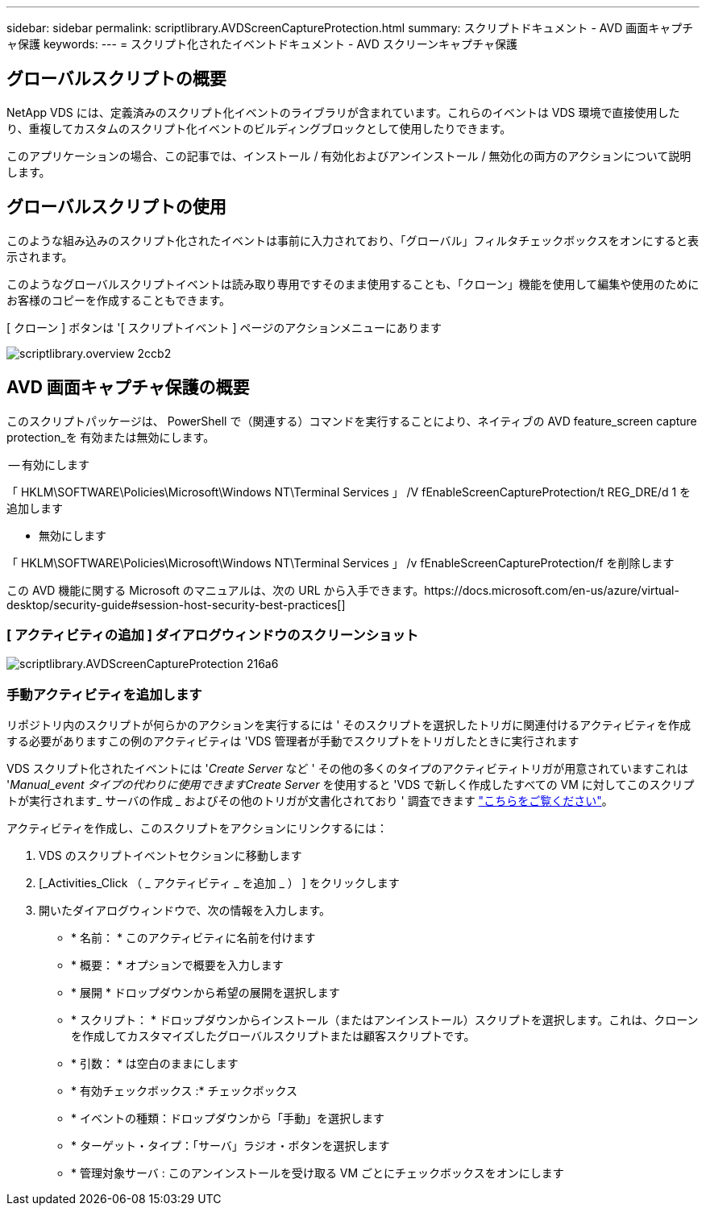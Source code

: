---
sidebar: sidebar 
permalink: scriptlibrary.AVDScreenCaptureProtection.html 
summary: スクリプトドキュメント - AVD 画面キャプチャ保護 
keywords:  
---
= スクリプト化されたイベントドキュメント - AVD スクリーンキャプチャ保護




== グローバルスクリプトの概要

NetApp VDS には、定義済みのスクリプト化イベントのライブラリが含まれています。これらのイベントは VDS 環境で直接使用したり、重複してカスタムのスクリプト化イベントのビルディングブロックとして使用したりできます。

このアプリケーションの場合、この記事では、インストール / 有効化およびアンインストール / 無効化の両方のアクションについて説明します。



== グローバルスクリプトの使用

このような組み込みのスクリプト化されたイベントは事前に入力されており、「グローバル」フィルタチェックボックスをオンにすると表示されます。

このようなグローバルスクリプトイベントは読み取り専用ですそのまま使用することも、「クローン」機能を使用して編集や使用のためにお客様のコピーを作成することもできます。

[ クローン ] ボタンは '[ スクリプトイベント ] ページのアクションメニューにあります

image::scriptlibrary.overview-2ccb2.png[scriptlibrary.overview 2ccb2]



== AVD 画面キャプチャ保護の概要

このスクリプトパッケージは、 PowerShell で（関連する）コマンドを実行することにより、ネイティブの AVD feature_screen capture protection_を 有効または無効にします。

-- 有効にします

「 HKLM\SOFTWARE\Policies\Microsoft\Windows NT\Terminal Services 」 /V fEnableScreenCaptureProtection/t REG_DRE/d 1 を追加します

- 無効にします

「 HKLM\SOFTWARE\Policies\Microsoft\Windows NT\Terminal Services 」 /v fEnableScreenCaptureProtection/f を削除します

この AVD 機能に関する Microsoft のマニュアルは、次の URL から入手できます。https://docs.microsoft.com/en-us/azure/virtual-desktop/security-guide#session-host-security-best-practices[]



=== [ アクティビティの追加 ] ダイアログウィンドウのスクリーンショット

image::scriptlibrary.AVDScreenCaptureProtection-216a6.png[scriptlibrary.AVDScreenCaptureProtection 216a6]



=== 手動アクティビティを追加します

リポジトリ内のスクリプトが何らかのアクションを実行するには ' そのスクリプトを選択したトリガに関連付けるアクティビティを作成する必要がありますこの例のアクティビティは 'VDS 管理者が手動でスクリプトをトリガしたときに実行されます

VDS スクリプト化されたイベントには '_Create Server_ など ' その他の多くのタイプのアクティビティトリガが用意されていますこれは '_Manual_event タイプの代わりに使用できますCreate Server_ を使用すると 'VDS で新しく作成したすべての VM に対してこのスクリプトが実行されます_ サーバの作成 _ およびその他のトリガが文書化されており ' 調査できます link:Management.Scripted_Events.scripted_events.html["こちらをご覧ください"]。

.アクティビティを作成し、このスクリプトをアクションにリンクするには：
. VDS のスクリプトイベントセクションに移動します
. [_Activities_Click （ _ アクティビティ _ を追加 _ ） ] をクリックします
. 開いたダイアログウィンドウで、次の情報を入力します。
+
** * 名前： * このアクティビティに名前を付けます
** * 概要： * オプションで概要を入力します
** * 展開 * ドロップダウンから希望の展開を選択します
** * スクリプト： * ドロップダウンからインストール（またはアンインストール）スクリプトを選択します。これは、クローンを作成してカスタマイズしたグローバルスクリプトまたは顧客スクリプトです。
** * 引数： * は空白のままにします
** * 有効チェックボックス :* チェックボックス
** * イベントの種類：ドロップダウンから「手動」を選択します
** * ターゲット・タイプ：「サーバ」ラジオ・ボタンを選択します
** * 管理対象サーバ : このアンインストールを受け取る VM ごとにチェックボックスをオンにします



